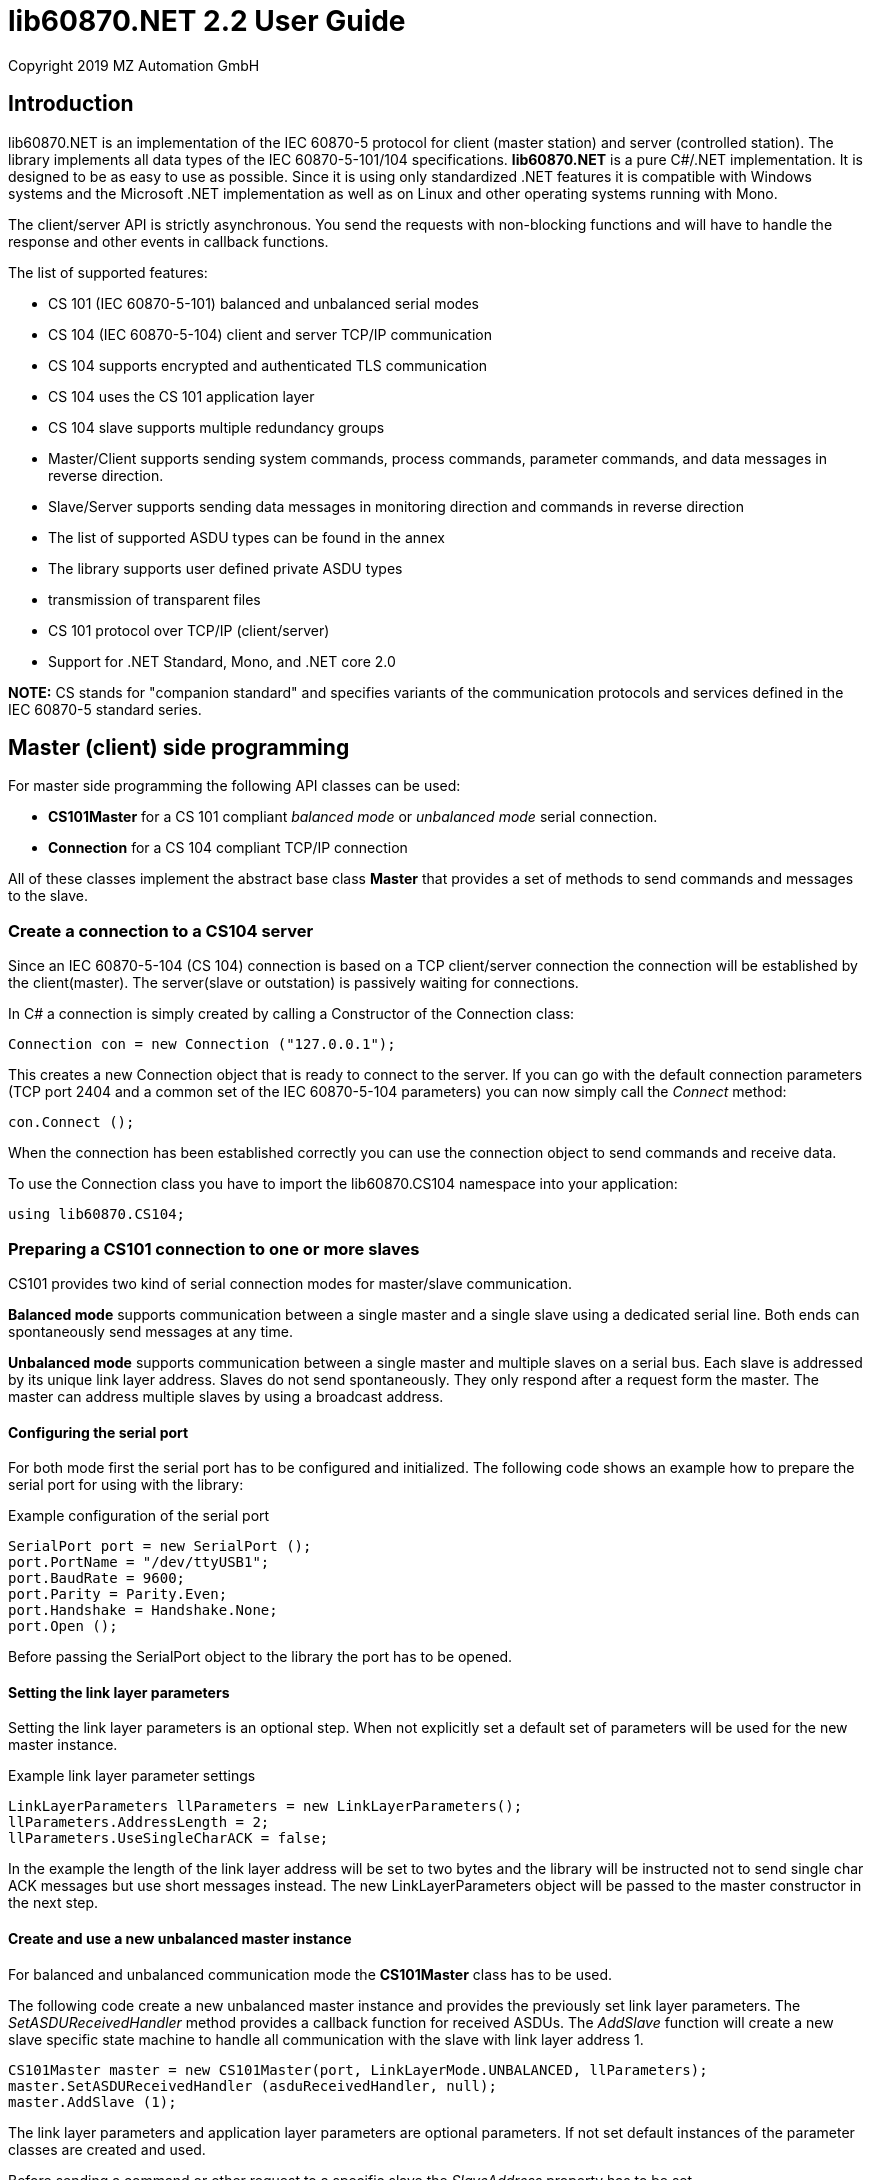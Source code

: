 = lib60870.NET 2.2 User Guide
Copyright 2019 MZ Automation GmbH

== Introduction

lib60870.NET is an implementation of the IEC 60870-5 protocol for client (master station) and server (controlled station).
The library implements all data types of the IEC 60870-5-101/104 specifications. *lib60870.NET* is a pure C#/.NET implementation.
It is designed to be as easy to use as possible. Since it is using only standardized .NET features it is compatible with Windows systems
and the Microsoft .NET implementation as well as on Linux and other operating systems running with Mono.

The client/server API is strictly asynchronous. You send the requests with non-blocking functions and will have to handle the response and other events in callback functions.

The list of supported features:

* CS 101 (IEC 60870-5-101) balanced and unbalanced serial modes
* CS 104 (IEC 60870-5-104) client and server TCP/IP communication
* CS 104 supports encrypted and authenticated TLS communication
* CS 104 uses the CS 101 application layer
* CS 104 slave supports multiple redundancy groups
* Master/Client supports sending system commands, process commands, parameter commands, and data messages in reverse direction.
* Slave/Server supports sending data messages in monitoring direction and commands in reverse direction
* The list of supported ASDU types can be found in the annex
* The library supports user defined private ASDU types
* transmission of transparent files
* CS 101 protocol over TCP/IP (client/server)
* Support for .NET Standard, Mono, and .NET core 2.0

*NOTE:* CS stands for "companion standard" and specifies variants of the communication protocols and services defined in the IEC 60870-5 standard series.

== Master (client) side programming

For master side programming the following API classes can be used:

* *CS101Master* for a CS 101 compliant _balanced mode_ or _unbalanced mode_ serial connection.
* *Connection* for a CS 104 compliant TCP/IP connection

All of these classes implement the abstract base class *Master* that provides a set of methods to send commands and messages to the slave.

=== Create a connection to a CS104 server

Since an IEC 60870-5-104 (CS 104) connection is based on a TCP client/server connection the connection will be established by the client(master). The server(slave or outstation) is passively waiting for connections.

In C# a connection is simply created by calling a Constructor of the Connection class:

  Connection con = new Connection ("127.0.0.1");

This creates a new Connection object that is ready to connect to the server. If you can go with the default connection parameters (TCP port 2404 and a common set of the IEC 60870-5-104 parameters) you can now simply call the _Connect_ method:

  con.Connect ();

When the connection has been established correctly you can use the connection object to send commands and receive data.

To use the Connection class you have to import the lib60870.CS104 namespace into your application:

  using lib60870.CS104;

=== Preparing a CS101 connection to one or more slaves

CS101 provides two kind of serial connection modes for master/slave communication.

*Balanced mode* supports communication between a single master and a single slave using a dedicated
serial line. Both ends can spontaneously send messages at any time.

*Unbalanced mode* supports communication between a single master and multiple slaves on a serial bus. Each
slave is addressed by its unique link layer address. Slaves do not send spontaneously. They only respond after
a request form the master. The master can address multiple slaves by using a broadcast address.

==== Configuring the serial port

For both mode first the serial port has to be configured and initialized. The following code shows an
example how to prepare the serial port for using with the library:

[[app-listing]]
[source, csharp]
.Example configuration of the serial port
----
SerialPort port = new SerialPort ();
port.PortName = "/dev/ttyUSB1";
port.BaudRate = 9600;
port.Parity = Parity.Even;
port.Handshake = Handshake.None;
port.Open ();
----

Before passing the SerialPort object to the library the port has to be opened.

==== Setting the link layer parameters

Setting the link layer parameters is an optional step. When not explicitly set a default set of
parameters will be used for the new master instance.

[[app-listing]]
[source, csharp]
.Example link layer parameter settings
----
LinkLayerParameters llParameters = new LinkLayerParameters();
llParameters.AddressLength = 2;
llParameters.UseSingleCharACK = false;
----

In the example the length of the link layer address will be set to two bytes and the
library will be instructed not to send single char ACK messages but use short messages instead.
The new LinkLayerParameters object will be passed to the master constructor in the next step.


==== Create and use a new unbalanced master instance

For balanced and unbalanced communication mode the *CS101Master* class has to be used.

The following code create a new unbalanced master instance and provides the previously set
link layer parameters. The _SetASDUReceivedHandler_ method provides a callback function for
received ASDUs. The _AddSlave_ function will create a new slave specific state machine to
handle all communication with the slave with link layer address 1.

[[app-listing]]
[source, csharp]
----
CS101Master master = new CS101Master(port, LinkLayerMode.UNBALANCED, llParameters);
master.SetASDUReceivedHandler (asduReceivedHandler, null);
master.AddSlave (1);
----

The link layer parameters and application layer parameters are optional parameters. If not
set default instances of the parameter classes are created and used.

Before sending a command or other request to a specific slave the _SlaveAddress_ property has to be set.

[[app-listing]]
[source, csharp]
.Example: Set the slave address before sending a command
----
master.SlaveAddress = 1;
master.GetFile (1, 30000, NameOfFile.TRANSPARENT_FILE, new Receiver ());
----

=== Balanced master

The balanced master is created the same way. Just the link layer mode parameter is different.

[[app-listing]]
[source, csharp]
.Example: Creating a balanced CS 101 master
----
CS101Master master = new CS101Master (port, LinkLayerMode.BALANCED, llParameters, alParameters);
master.OwnAddress = 1;
master.SlaveAddress = 2;
master.SetASDUReceivedHandler (asduReceivedHandler, null);
master.SetLinkLayerStateChangedHandler (linkLayerStateChanged, null);
----

In balanced mode the slave address has only to be set one time, because there is only one client.

The _LinkLayerStateChangedHandler_ can be used to track changes of the link layer state. This
way it can be detected when there is an error or the other side's link layer is no longer available.


=== Sending a read request

The IEC 60870 documents don't recommend this service (cyclical data requests or polling) but it is an easy way to get the required data. You just need to know the common address (CA) and the information object address (IOA) to create the proper request.

  con.SendReadCommand(1 /* CA */, 2001 /* IOA */);

The call is non-blocking. You have to evaluate the response in the ASDUReceivedHandler callback function.

Typically it is expected that the server response contains only the basic data type without timestamps (that is using the message types for a specific data type that does not contain the timestamps)!

=== Interrogation

You can also request a group of data items from a slave with a single request. On the master (client) side you can simply use the SendInterrogationCommand method of the Connection object:

  con.SendInterrogationCommand (CauseOfTransmission.ACTIVATION, 1, 20);

The client/master side method signature looks like this:

  public void SendInterrogationCommand(CauseOfTransmission cot, int ca, byte qoi)

The parameter ca is the common address (CA) as in the other methods. The parameter qoi is the "Qualifier of interrogation" (QOI). The value "20" (indicating "station interrogation") for the QOI indicates that it is an request for all data points. Other values for QOI will indicate that the client (master) only wants to receive data from a specific interrogation group.


=== Clock synchronization procedure

For the clock synchronization procedure the controlling station (master) sends a C_CS_NA_1 ACT message to the controlled station (slave) containing the current valid time information as a CP56Time2a typed time value. The controlled station has to update its internal time and respond with a C_CS_NA_1 ACT_CON message after all queued time-tagged PDUs have been sent.

Clock synchronization of the controlled station can be done with a with the _SendClockSyncCommand_ method of the Connection class.

  CP56Time2a currentTime = new CP56Time2a (DateTime.Now);
  con.SendClockSyncCommand (1 /* CA */, currentTime);


=== Command procedures

Commands are used to set set points, parameters or trigger some actions at the outstation.

The following command types (data types are available for commands):

* C_SC (single command) - to control binary data (switch...)
* C_DC (double command) - to control binary data with transition state (moving switch...)
* S_RC (step position command) - to control a step position
* S_SE (setpoint command) - to control a set point (scaled value, normalized value, floating point values) - may also be used to set parameters, alarm limits etc.

These command types are also available in a version with a time tag (CP56TIme2a).

There are two different command procedures available. The *direct operate* command procedure and the *select and operate* command procedure.

To send a command for the direct operate command procedure you have to send an ACTIVATION APDU to the outstation.

    Connection con = new Connection ("127.0.0.1");

    con.SendControlCommand (TypeID.C_SC_NA_1, CauseOfTransmission.ACTIVATION, 1,
                  new SingleCommand (5000, true, false, 0));

To issue a single command you have to provide the proper _TypeID (C_SC_NA_1)_ and pass a _SingleCommand_ instance to the _SendControlCommand_ method.

The constructor of SingleCommand has the following signature:

  public SingleCommand (int ioa, bool command, bool selectCommand, int qu)

In order to send a direct operate command the _selectCommand_ parameter should be false. The qualifier (_qu_) should in general be set to 0.

If the command has been successful the outstation will answer with an ACT_CON response message with the _negative flag_ not set. In case the outstation cannot execute the command it will also answer with an ACT_CON response but with the _negative flag_ set. You can check if this flag is set with the IsNegative property of the received ASDU instance.


== Slave (server) side programming

=== Server configuration and setup

To configure and setup an IEC 60870-5-104 server/slave an instance of the _Server_ class is required.

  Server server = new Server ();

After the server instance is created it can be configured

=== Server mode

The server provides three different modes.

The default mode (_SINGLE_REDUNDANCY_GROUP_) allows only a *single active client connection*. An active client connection is a connection
where ASDUs (application data units) are sent. All other connections are only standby connections that don't send application layer data.
There is a single queue for events. Events are also stored when no client is connected or when no connection is active.


The second mode (_CONNECTION_IS_REDUNDANCY_GROUP_) allows *multiple active client connections*. Every connection has its own event queue.
The event queue will be deleted when the client connection is closed. This mode can be used when more than one client has to access the
application data. This mode is easy to use. But the drawback of this mode is that events are lost when no client is connected.

The third mode (_MULTIPLE_REDUNDANCY_GROUPS_) allows *multiple active client connections* while preserving events when no client is
connected. In this mode clients can be assigned to specific redundancy groups. The assignment is based on the IP address of the client.
A redundancy group can have multiple simultaneous connections but only one of these connections can be active. The number of activated
connections is restricted by the number of redundancy groups. Each redundancy group has a dedicated event queue.


The server mode can be set with the _ServerMode_ property of the _Server_ class.

  server.ServerMode = ServerMode.CONNECTION_IS_REDUNDANCY_GROUP;

=== Define multiple redundancy groups

Redundancy groups only have to be created explicitly when using the servermode _MULTIPLE_REDUNDANCY_GROUPS_. You can assign multiple
IP addresses to a redundancy group. Incoming connections from one of these IP addresses will then automatically be assigned to this
redundancy group.

When a redundancy group has no assigned IP address it works as a "catch all" group. This means that all incoming connections that
are not assigned to one of the other groups will end up in this group.

[[app-listing]]
[source, csharp]
.Example how to define multipe redundancy groups
----
/* Configure a server with three redundancy groups */

server.ServerMode = ServerMode.MULTIPLE_REDUNDANCY_GROUPS;

RedundancyGroup redGroup1 = new RedundancyGroup("red-group-1");
redGroup1.AddAllowedClient("192.168.2.9");

RedundancyGroup redGroup2 = new RedundancyGroup("red-group-2");
redGroup2.AddAllowedClient("192.168.2.223");
redGroup2.AddAllowedClient("192.168.2.222");

/* add a "catch all" redundancy groups - all other connections are handled by this group */
RedundancyGroup redGroup3 = new RedundancyGroup("catch all");

server.AddRedundancyGroup(redGroup1);
server.AddRedundancyGroup(redGroup2);
server.AddRedundancyGroup(redGroup3);
----




=== Restrict the number of client connections

The number of clients can be restricted with the _MaxOpenConnections_ property of the _Server_ class.

  server.MaxOpenConnections = 2;

In this case the server will only allow two concurrent client connections.

=== Setting local port and IP address

The default TCP port for IEC 60870-5-104 is 2404. The port can be changed with the _SetLocalPort_ method of the _Server_ class.

  server.SetLocalPort(2405);

Per default the server listens to all local IP addresses. With the _SetLocalAddress_ method of the _Server_ class it is possible to restrict the server to a single local IP address.

  server.SetLocalAddress("192.168.1.50");

=== Set the size of the event queue

The maximum size of the event queue(s) can be set with the _MaxQueueSize_ property of the _Server_ class. The default size is 1000. Each queue entry needs approximately 260 bytes.

    server.MaxQueueSize = 10;

=== Set a connection request handler to restrict the access and track connections

The _ConnectionRequestHandler_ can be used to restrict the access to the server. With the return value the application can allow or deny the connection attempt of a client.

A _ConnectionRequestHandler_ can be set with the _SetConnectionRequestHandler_ method of the _Server_ class. The second parameter is an arbitrary user provided object that will be passed to the handler when it is called. If not needed it can be set to _null_.

  server.SetConnectionRequestHandler (connectionRequestHandler, null);

[[app-listing]]
[source, csharp]
.Example how to implement a ConnectionRequestHandler in C#
----
static bool connectionRequestHandler(object parameter, IPAddress ipAddress)
{
  // Allow only known IP addresses!
  // You can implement your allowed client whitelist here
  if (ipAddress.ToString ().Equals ("127.0.0.1"))
    return true;
  else
    return false;
}
----

In the handler you can optionally check the client IP address against a whitelist of allowed clients or implement a blacklist.

=== Starting/Stopping the server

After the server is configured it can be started with the _Start_ method

  server.Start ();

To deactivate the IEC 60870-5-104 service the server can be stopped with the _Stop_ method.

  server.Stop ();

=== Handling interrogation requests

On the server side you should use the *InterrogationHandler* delegate to handle the Interrogation request. Depending on the QOI value your should return different information objects. For a simple system it is enough to only handle station interrogation requests (QOI = 20).

According to the specification the server has to respond the ACTIVATION request from the client with the ACT_CON response followed by ASDUs containing the information objects with the COT = INTERROGATED_BY_STATION. After sending all information objects the server has to send the initial interrogation command message with COT = ACT_TERM to indicate that the transmission of the interrogation data is finished.

[[app-listing]]
[source, csharp]
.Example how to implement an InterrogationHandler in C#
----
  private static bool interrogationHandler(object parameter, ServerConnection connection, ASDU asdu, byte qoi)
  {
    Console.WriteLine ("Interrogation for group " + qoi);

    // send ACT_CON
    connection.SendACT_CON (asdu, false);

    // send information objects
    newAsdu.AddInformationObject (new MeasuredValueScaled (100, -1, new QualityDescriptor ()));
    newAsdu.AddInformationObject (new MeasuredValueScaled (101, 23, new QualityDescriptor ()));
    newAsdu.AddInformationObject (new MeasuredValueScaled (102, 2300, new QualityDescriptor ()));
    connection.SendASDU (newAsdu);

    newAsdu = new ASDU (TypeID.M_ME_TE_1, CauseOfTransmission.INTERROGATED_BY_STATION, false, false, 3, 1, false);
    newAsdu.AddInformationObject(new MeasuredValueScaledWithCP56Time2a(103, 3456, new QualityDescriptor (), new CP56Time2a(DateTime.Now)));
    connection.SendASDU (newAsdu);

    newAsdu = new ASDU (TypeID.M_SP_TB_1, CauseOfTransmission.INTERROGATED_BY_STATION, false, false, 2, 1, false);
    newAsdu.AddInformationObject (new SinglePointWithCP56Time2a (104, true, new QualityDescriptor (), new CP56Time2a (DateTime.Now)));
    connection.SendASDU (newAsdu);

    // send ACT_TERM
    connection.SendACT_TERM (asdu);

    return true;
  }
----

=== Spontaneous transmission of messages

For spontaneous message transmission on the server side the API user has to allocate an ASDU object, add Information Objects to the ASDU and put the ASDU into the transmission queue. The transmission queue is a FIFO (first in first out) list. If the queue is full the oldest message will be deleted and replaced by the newly added message. Messages will only be sent if the there is an active client connection. Otherwise the messages will remain in the queue until a connection is activated.

*CS104* The size of the queue is controlled by the property *MaxQueueSize* of the *Server* object..

These are the required steps:

. Step: Create a new ASDU instance

    ASDU newAsdu = new ASDU (TypeID.M_ME_NB_1, CauseOfTransmission.PERIODIC, false, false, 2, 1, false);

. Step: Add an information object to the ASDU

    newAsdu.AddInformationObject (new MeasuredValueScaled (110, -1, new QualityDescriptor ()));

. Step: Add the ASDU to the transmission queue

    server.EnqueueASDU (newAsdu);

=== Adding multiple Information Objects to a single ASDU

Multiple information objects can be included in the same ASDU when the information objects are all of the same type.

The return value of the _AddInformationObject_ method indicates if the information object has been added successfully. When the ASDU capacity is already reached the return value is _false_ and the InformationObject instance has not been added.


== Advanced topics ==

=== Creating non-standard information object types ===

For lib60870.NET you should derive a new class from the *InformationObject* class.

=== CS 101 protocol over TCP/IP ===

The CS 101 master or slave protocols can also be used over a TCP/IP connection with
the _TcpServerVirtualSerialPort_ and _TcpClientVirtualSerialPort_ classes. These classes
can be used to configure the CS 101 master or slave as a TCP/IP client or server.

*NOTE:* This is a non-standard extension! According to the IEC 60870-5 standard TCP/IP has to
be used according to IEC 60870-5-104 (CS 104).

To use TCP/IP instead of a serial connection you have to create an instance of the
_TcpServerVirtualSerialPort_ or _TcpClientVirtualSerialPort_ class and handle the instance
to the constructor of the _CS101Master_ or _CS101Slave_ class.

[[app-listing]]
[source, csharp]
.Example CS 101 slave acting as TCP/IP server
----
TcpServerVirtualSerialPort port = new TcpServerVirtualSerialPort ();
port.Start ();

CS101Slave slave = new CS101Slave (port, llParameters);

...

port.Stop ();

----

The _Start_ and _Stop_ methods are used to start and stop the TCP/IP client and server.
The server class allows only a single client connection.

== ANNEX - Reference information

=== Supported message types

The library supports the following ASDU (application service data unit) types.

.IEC 60870-5-101/104 message types
[width="90%",cols="n,10,1,1",frame="topbot",options="header"]
|==========================
| Message type | Description | C | C#
| M_SP_NA_1(1) | Single point information (BOOLEAN)  | + | +
| M_SP_TA_1(2) | Single point information (BOOLEAN) with CP24Time2a | + | +
| M_DP_NA_1(3) | Double point information (ON/OFF/transient)  | + | +
| M_DP_TA_1(4) | Double point information (ON/OFF/transient) with CP24Time2a  | + | +
| M_ST_NA_1(5) | Step position information (-64 ... 63, is transient)  | + | +
| M_ST_TA_1(6) | Step position information (-64 ... 63, is transient) with CP24Time2a | + | +
| M_BO_NA_1(7) | Bitstring32 (32 bit bitstring)  | + | +
| M_BO_TA_1(8) | Bitstring32 (32 bit bitstring) with CP24Time2a | + | +
| M_ME_NA_1(9) | Normalized measured value (-1.0 ... +1.0)  | + | +
| M_ME_TA_1(10) | Normalized measured value (-1.0 ... +1.0) with CP24Time2a | + | +
| M_ME_NB_1(11) | Scaled measured value (-32768 ... +32767)  | + | +
| M_ME_TB_1(12) | Scaled measured value (-32768 ... +32767) with CP24Time2a | + | +
| M_ME_NC_1(13) | Short measured value (FLOAT32)  | + | +
| M_ME_TC_1(14) | Short measured value (FLOAT32) with CP24Time2a | + | +
| M_IT_NA_1(15) | Integrated totals (INT32 with quality indicators)  | + | +
| M_IT_TA_1(16) | Integrated totals (INT32 with quality indicators) with CP24Time2a | + | +
| M_EP_TA_1(17) | Event of protection equipment | + | +
| M_EP_TB_1(18) | Packed start events of protection equipment | + | +
| M_EP_TC_1(19) | Packed output circuit info | + | +
| M_PS_NA_1(20) | Packed single point with SCD | + | +
| M_ME_ND_1(21) | Normalized measured value (-1.0 ... +1.0) without quality | + | +
| M_SP_TB_1(30) | Single point information (BOOLEAN) with CP56Time2a | + | +
| M_DP_TB_1(31) | Double point information (ON/OFF/transient) with CP56Time2a  | + | +
| M_ST_TB_1(32) | Step position information (-64 ... 63, is transient) with CP56Time2a  | + | +
| M_BO_TB_1(33) | Bitstring32 (32 bit bitstring) with CP56Time2a | + | +
| M_ME_TD_1(34) | Normalized measured value (-1.0 ... +1.0) with CP56Time2a | + | +
| M_ME_TE_1(35) | Scaled measured value (-32768 ... +32767) with CP56Time2a | + | +
| M_ME_TF_1(36) | Short measured value (FLOAT32) with CP56Time2a | + | +
| M_IT_TB_1(37) | Integrated totals (INT32 with quality indicators) with CP56Time2a | + | +
| M_EP_TD_1(38) | Event of protection equipment with CP56Time2a | + | +
| M_EP_TE_1(39) | Packed start events of protection equipment with CP56Time2a | + | +
| M_EP_TF_1(40) | Packed output circuit info with CP56Time2a | + | +
| C_SC_NA_1(45) | Single command (BOOLEAN) | + | +
| C_DC_NA_1(46) | Double command (ON/OFF/transient) | + | +
| C_RC_NA_1(47) | Step command | + | +
| C_SE_NA_1(48) | Setpoint command, normalized value (-1.0 ... +1.0)| + | +
| C_SE_NB_1(49) | Setpoint command, scaled value (-32768 ... +32767) | + | +
| C_SE_NC_1(50) | Setpoint command, short value (FLOAT32)| + | +
| C_BO_NA_1(51) | Bitstring command (32 bit bitstring)  | + | +


| C_SC_TA_1(58) | Single command (BOOLEAN) with CP56Time2a | + | +
| C_DC_TA_1(59) | Double command (ON/OFF/transient) with CP56Time2a | + | +
| C_RC_TA_1(60) | Step command with CP56Time2a | + | +
| C_SE_TA_1(61) | Setpoint command, normalized value (-1.0 ... +1.0) with CP56Time2a| + | +
| C_SE_TB_1(62) | Setpoint command, scaled value (-32768 ... +32767) with CP56Time2a | + | +
| C_SE_TC_1(63) | Setpoint command, short value (FLOAT32) with CP56Time2a| + | +
| C_BO_TA_1(64) | Bitstring command (32 bit bitstring) with CP56Time2a | + | +

| C_IC_NA_1(100) | Interrogation command | + | +
| C_CI_NA_1(101) | Counter interrogation command | + | +
| C_RD_NA_1(102) | Read command | + | +
| C_CS_NA_1(103) | Clock synchronization command | + | +
| C_RP_NA_1(105) | Reset process command | + | +
| C_CD_NA_1(106) | Delay acquisition command | + | +

| P_ME_NA_1(110) | Parameter of measured values, normalized value | + | +
| P_ME_NB_1(111) | Parameter of measured values, scaled value  | + | +
| P_ME_NC_1(112) | Parameter of measured values, short floating point number | + | +
| P_AC_NA_1(113) | Parameter for activation | + | +
|==========================



=== CS101/CS104 application layer parameters

The following parameters are for the CS101/CS104 application layer and are stored in the *lib60870.CS101.ApplicationLayerParameters* class.

.IEC 60870-5-101/104 application layer parameters
[width="90%",cols="n,10",frame="topbot",options="header"]
|==========================
|Parameter        |Description
|SizeOfCOT       | Size of the COT field of the ASDU. Can be 1 or 2 (default). When the size is 2 the COT field contains the originator address (OA).
|OA      | Originator address
|SizeOfCA      | Size of the common address (CA) field of the ASDU. Can be 1 or 2 (default).
|SizeOfIOA | Size of the information object addresses (IOA). Can be 1, 2, or 3 (default).
|MaxAsduLength      | Maximum allowed length of the ASDU (default and maximum is 249). Should not be changed.
|==========================

=== CS101 link layer parameters

The *LinkLayerParameters* class stored the configuration parameters for the CS 101 link layer.

.IEC 60870-5-101 link layer parameters
[width="90%",cols="n,10",frame="topbot",options="header"]
|==========================
|Parameter        |Description
|AddressLength    | Size of the link layer address field of the LPCI. Can be 0, 1 (default), or 2.
|TimeoutForACK    | Timeout for ACK of the link layer message
|TimeoutRepeat    | Timeout for repeated transmission of link layer messages.
|UseSingleCharACK | Indicates if the secondary link layer will use single char ACK (E5)
|==========================

=== CS104 specific parameters

The following parameters are stored in *APCIParameters* objects.

.IEC 60870-5-104 parameters
[width="90%",cols="n,10",frame="topbot",options="header"]
|==========================
|Parameter        |Description
|k       |Number of unconfirmed APDUs in I format. Sender will stop transmission after k unconfirmed I messages.
|w       |Number of unconfirmed APDUs in I format. Receiver will confirm latest after w messages
|t0      |Timeout for connection establishment (in s)
|t1      |Timeout for transmitted APDUs in I/U format (in s) when timeout elapsed without confirmation the connection will be closed. This is used by the sender to determine if the receiver has failed to confirm a message.
|t2      |Timeout to confirm messages (in s). This timeout is used by the receiver to determine the time when the message confirmation has to be sent.
|t3      |time until test telegrams will be sent in case of an idle connection
|==========================

